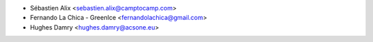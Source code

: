 * Sébastien Alix <sebastien.alix@camptocamp.com>
* Fernando La Chica - GreenIce <fernandolachica@gmail.com>
* Hughes Damry <hughes.damry@acsone.eu>
